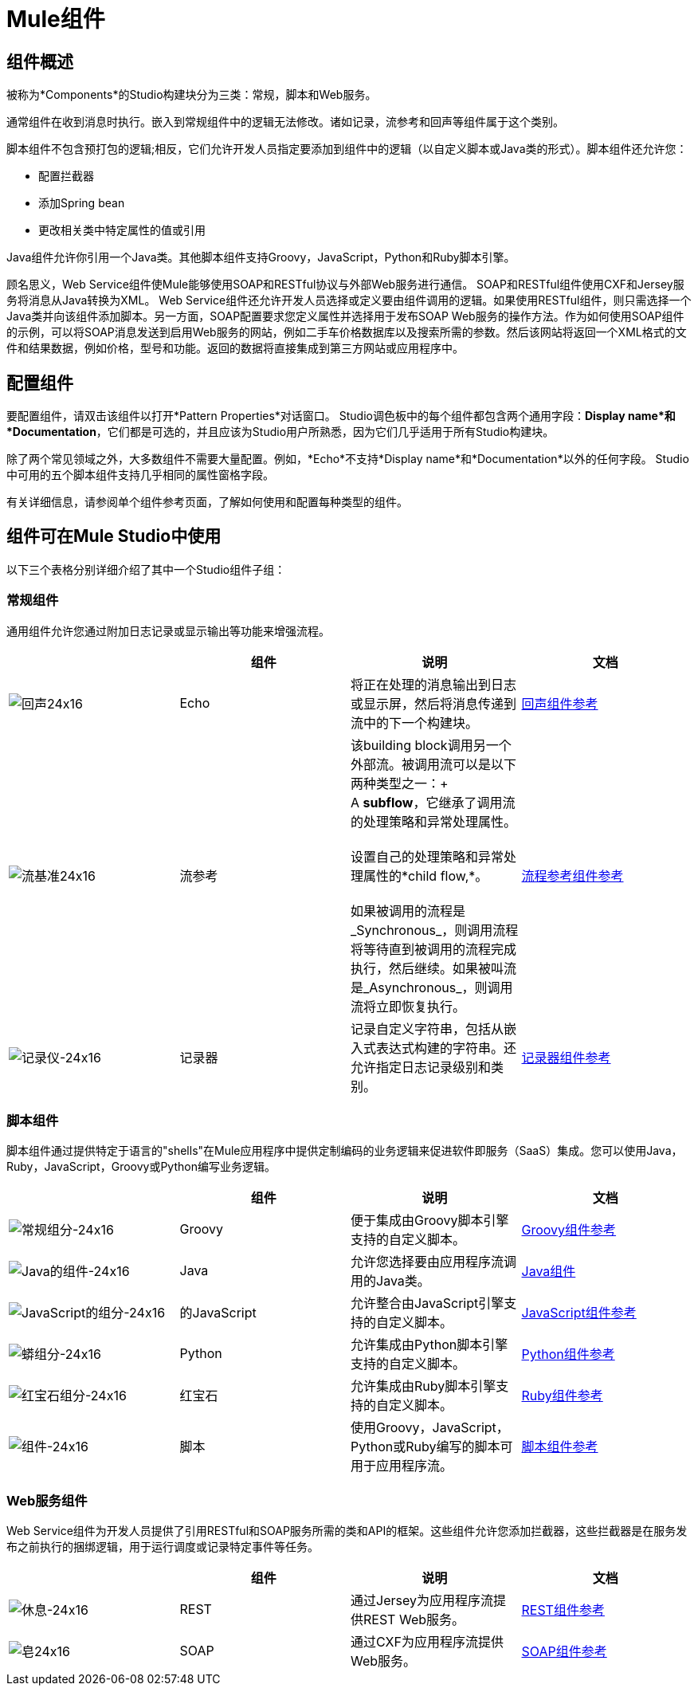 =  Mule组件

== 组件概述

被称为*Components*的Studio构建块分为三类：常规，脚本和Web服务。

通常组件在收到消息时执行。嵌入到常规组件中的逻辑无法修改。诸如记录，流参考和回声等组件属于这个类别。

脚本组件不包含预打包的逻辑;相反，它们允许开发人员指定要添加到组件中的逻辑（以自定义脚本或Java类的形式）。脚本组件还允许您：

* 配置拦截器
* 添加Spring bean
* 更改相关类中特定属性的值或引用

Java组件允许你引用一个Java类。其他脚本组件支持Groovy，JavaScript，Python和Ruby脚本引擎。

顾名思义，Web Service组件使Mule能够使用SOAP和RESTful协议与外部Web服务进行通信。 SOAP和RESTful组件使用CXF和Jersey服务将消息从Java转换为XML。 Web Service组件还允许开发人员选择或定义要由组件调用的逻辑。如果使用RESTful组件，则只需选择一个Java类并向该组件添加脚本。另一方面，SOAP配置要求您定义属性并选择用于发布SOAP Web服务的操作方法。作为如何使用SOAP组件的示例，可以将SOAP消息发送到启用Web服务的网站，例如二手车价格数据库以及搜索所需的参数。然后该网站将返回一个XML格式的文件和结果数据，例如价格，型号和功能。返回的数据将直接集成到第三方网站或应用程序中。

== 配置组件

要配置组件，请双击该组件以打开*Pattern Properties*对话窗口。 Studio调色板中的每个组件都包含两个通用字段：*Display name*和*Documentation*，它们都是可选的，并且应该为Studio用户所熟悉，因为它们几乎适用于所有Studio构建块。

除了两个常见领域之外，大多数组件不需要大量配置。例如，*Echo*不支持*Display name*和*Documentation*以外的任何字段。 Studio中可用的五个脚本组件支持几乎相同的属性窗格字段。

有关详细信息，请参阅单个组件参考页面，了解如何使用和配置每种类型的组件。

== 组件可在Mule Studio中使用

以下三个表格分别详细介绍了其中一个Studio组件子组：

=== 常规组件

通用组件允许您通过附加日志记录或显示输出等功能来增强流程。

[%header,cols="4*"]
|===
|   |组件 |说明 |文档
| image:Echo-24x16.png[回声24x16]  | Echo  |将正在处理的消息输出到日志或显示屏，然后将消息传递到流中的下一个构建块。 | link:/mule-user-guide/v/3.3/echo-component-reference[回声组件参考]
| image:flow-reference-24x16.png[流基准24x16]  |流参考 |该building block调用另一个外部流。被调用流可以是以下两种类型之一：+
 +
  A *subflow*，它继承了调用流的处理策略和异常处理属性。 +
 +
 设置自己的处理策略和异常处理属性的*child flow,*。 +
 +
 如果被调用的流程是_Synchronous_，则调用流程将等待直到被调用的流程完成执行，然后继续。如果被叫流是_Asynchronous_，则调用流将立即恢复执行。 | link:/mule-user-guide/v/3.3/flow-ref-component-reference[流程参考组件参考]
| image:Logger-24x16.png[记录仪-24x16]  |记录器 |记录自定义字符串，包括从嵌入式表达式构建的字符串。还允许指定日志记录级别和类别。 | link:/mule-user-guide/v/3.3/logger-component-reference[记录器组件参考]
|===

=== 脚本组件

脚本组件通过提供特定于语言的"shells"在Mule应用程序中提供定制编码的业务逻辑来促进软件即服务（SaaS）集成。您可以使用Java，Ruby，JavaScript，Groovy或Python编写业务逻辑。

[%header,cols="4*"]
|===
|   |组件 |说明 |文档
| image:groovy-component-24x16.png[常规组分-24x16]  | Groovy  |便于集成由Groovy脚本引擎支持的自定义脚本。 | link:/mule-user-guide/v/3.3/groovy-component-reference[Groovy组件参考]


| image:java-component-24x16.png[Java的组件-24x16]  | Java  |允许您选择要由应用程序流调用的Java类。 | link:/mule-user-guide/v/3.3/java-component-reference[Java组件]

| image:javascript-component-24x16.png[JavaScript的组分-24x16]
|的JavaScript
|允许整合由JavaScript引擎支持的自定义脚本。
| link:/mule-user-guide/v/3.7/javascript-component-reference[JavaScript组件参考]


| image:python-component-24x16.png[蟒组分-24x16]  | Python  |允许集成由Python脚本引擎支持的自定义脚本。 | link:/mule-user-guide/v/3.3/python-component-reference[Python组件参考]

| image:ruby-component-24x16.png[红宝石组分-24x16]
|红宝石
|允许集成由Ruby脚本引擎支持的自定义脚本。
| link:/mule-user-guide/v/3.3/ruby-component-reference[Ruby组件参考]

| image:Component-24x16.png[组件-24x16]  |脚本 |使用Groovy，JavaScript，Python或Ruby编写的脚本可用于应用程序流。 | link:/mule-user-guide/v/3.3/script-component-reference[脚本组件参考]
|===

===  Web服务组件

Web Service组件为开发人员提供了引用RESTful和SOAP服务所需的类和API的框架。这些组件允许您添加拦截器，这些拦截器是在服务发布之前执行的捆绑逻辑，用于运行调度或记录特定事件等任务。

[%header,cols="4*"]
|===
|   |组件 |说明 |文档
| image:Rest-24x16.png[休息-24x16]  | REST  |通过Jersey为应用程序流提供REST Web服务。 | link:/mule-user-guide/v/3.3/rest-component-reference[REST组件参考]

| image:Soap-24x16.png[皂24x16]  | SOAP  |通过CXF为应用程序流提供Web服务。 | link:/mule-user-guide/v/3.3/soap-component-reference[SOAP组件参考]
|===
